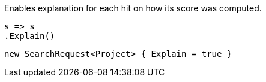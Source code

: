 Enables explanation for each hit on how its score was computed.

[source, csharp]
----
s => s
.Explain()
----
[source, csharp]
----
new SearchRequest<Project> { Explain = true }
----
